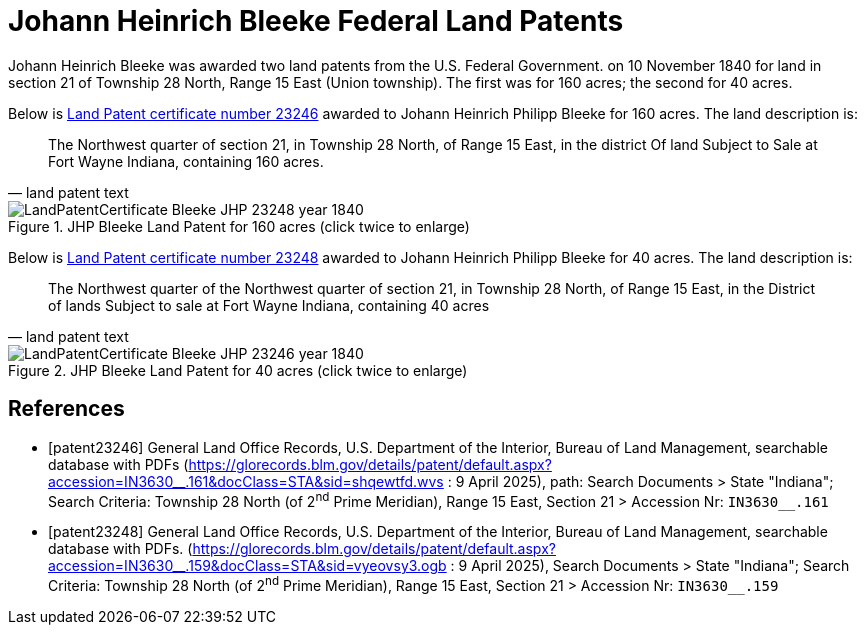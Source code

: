 = Johann Heinrich Bleeke Federal Land Patents
:page-role: wide

Johann Heinrich Bleeke was awarded two land patents from the U.S. Federal Government.
on 10 November 1840 for land in section 21 of Township 28 North, Range 15 East (Union township).
The first was for 160 acres; the second for 40 acres.

Below is <<patent23246, Land Patent certificate number 23246>> awarded to Johann Heinrich Philipp Bleeke for 160
acres. The land description is:

[quote, land patent text]
____
The Northwest quarter of section 21, in Township 28 North, of Range 15 East, in the district Of land Subject to Sale at Fort Wayne Indiana, containing 160 acres.
____

image::LandPatentCertificate-Bleeke-JHP-23248-year-1840.jpg[align=left,title="JHP Bleeke Land Patent for 160 acres (click twice to enlarge)",xref=image$LandPatentCertificate-Bleeke-JHP-23248-year-1840.jpg]

Below is <<patent23248, Land Patent certificate number 23248>> awarded to Johann Heinrich Philipp Bleeke for 40
acres. The land description is:

[quote, land patent text]
____
The Northwest quarter of the Northwest quarter of section 21, in Township 28 North, of Range 15 East, in the District of lands Subject to sale at Fort Wayne Indiana, containing 40 acres
____

image::LandPatentCertificate-Bleeke-JHP-23246-year-1840.jpg[align=left,title="JHP Bleeke Land Patent for 40 acres (click twice to enlarge)",xref=image$LandPatentCertificate-Bleeke-JHP-23246-year-1840.jpg]


[bibliography]
== References

* [[[patent23246]]] General Land Office Records, U.S. Department of the Interior, Bureau of Land Management, searchable database with PDFs (link:https://glorecords.blm.gov/details/patent/default.aspx?accession=IN3630++__++.161&docClass=STA&sid=shqewtfd.wvs[https://glorecords.blm.gov/details/patent/default.aspx?accession=IN3630++__++.161&docClass=STA&sid=shqewtfd.wvs] : 9 April 2025),
path: Search Documents > State "Indiana"; Search Criteria: Township 28 North (of 2^nd^ Prime Meridian), Range 15 East, Section 21 > Accession Nr: `IN3630__.161`	
* [[[patent23248]]] General Land Office Records, U.S. Department of the Interior, Bureau of Land Management, searchable database with PDFs.
(link:https://glorecords.blm.gov/details/patent/default.aspx?accession=IN3630++__++.159&docClass=STA&sid=vyeovsy3.ogb[https://glorecords.blm.gov/details/patent/default.aspx?accession=IN3630++__++.159&docClass=STA&sid=vyeovsy3.ogb] : 9 April 2025),
Search Documents > State "Indiana"; Search Criteria: Township 28 North (of 2^nd^ Prime Meridian), Range 15 East, Section 21 > Accession Nr: `IN3630__.159`	

